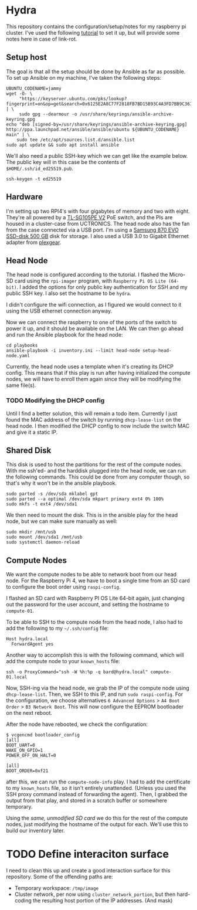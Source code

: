 * Hydra
This repository contains the configuration/setup/notes for my raspberry pi
cluster. I've used the following [[https://www.raspberrypi.com/tutorials/cluster-raspberry-pi-tutorial/][tutorial]] to set it up, but will provide some
notes here in case of link-rot.

** Setup host
The goal is that all the setup should be done by Ansible as far as possible. To
set up Ansible  on my machine, I've taken the following steps:

#+begin_src shell-script
  UBUNTU_CODENAME=jammy
  wget -O- \
       "https://keyserver.ubuntu.com/pks/lookup?fingerprint=on&op=get&search=0x6125E2A8C77F2818FB7BD15B93C4A3FD7BB9C367" | \
       sudo gpg --dearmour -o /usr/share/keyrings/ansible-archive-keyring.gpg
  echo "deb [signed-by=/usr/share/keyrings/ansible-archive-keyring.gpg] http://ppa.launchpad.net/ansible/ansible/ubuntu ${UBUNTU_CODENAME} main" | \
      sudo tee /etc/apt/sources.list.d/ansible.list
  sudo apt update && sudo apt install ansible
#+end_src

We'll also need a public SSH-key which we can get like the example below. The
public key will in this case be the contents of ~$HOME/.ssh/id_ed25519.pub~.

#+begin_src shell-script
  ssh-keygen -t ed25519
#+end_src

** Hardware
I'm setting up two RPI4's with four gigabytes of memory and two with eight.
They're all powered by a [[https://www.tp-link.com/no/support/download/tl-sg105pe/v2/][TL-SG105PE V2]] PoE switch, and the PIs are housed in a
cluster-case from UCTRONICS. The head node also has the fan from the case
connected via a USB port. I'm using a [[https://www.samsung.com/us/computing/memory-storage/solid-state-drives/870-evo-sata-2-5-ssd-500gb-mz-77e500b-am/][Samsung 870 EVO SSD-disk 500 GB]] disk for
storage. I also used a USB 3.0 to Gigabit Ethernet adapter from [[https://www.kjell.com/no/produkter/nettverk/kablet-nettverk/nettverkskort-for-kablet-nettverk/plexgear-gigabit-nettverkskort-1-gbs-svart-p69087][plexgear]].

** Head Node
The head node is configured according to the tutorial. I flashed the Micro-SD
card using the =rpi-imager= program, with =Raspberry Pi OS Lite (64-bit)=. I
added the options for only public key authentication for SSH and my public SSH
key. I also set the hostname to be =hydra=. 

I didn't configure the wifi connection, as I figured we would connect to it
using the USB ethernet connection anyway.

Now we can connect the raspberry to one of the ports of the switch to power it
up, and it should be available on the LAN. We can then go ahead and run the
Ansible playbook for the head node:

#+begin_src shell-script
  cd playbooks
  ansible-playbook -i inventory.ini --limit head-node setup-head-node.yaml
#+end_src

Currently, the head node uses a template when it's creating its DHCP config.
This means that if this play is run after having initialized the compute nodes,
we will have to enroll them again since they will be modifying the same file(s).

*** TODO Modifying the DHCP config
Until I find a better solution, this will remain a todo item. Currently I just
found the MAC address of the switch by running ~dhcp-lease-list~ on the head
node. I then modified the DHCP config to now include the switch MAC and give it
a static IP.

** Shared Disk
This disk is used to host the partitions for the rest of the compute nodes. With
me ssh'ed- and the harddisk plugged into the head node, we can run the following
commands. This could be done from any computer though, so that's why it won't be
in the ansible playbook.

#+begin_src shell-script
  sudo parted -s /dev/sda mklabel gpt
  sudo parted --a optimal /dev/sda mkpart primary ext4 0% 100%
  sudo mkfs -t ext4 /dev/sda1
#+end_src

We then need to mount the disk. This is in the ansible play for the head node,
but we can make sure manually as well:

#+begin_src shell-script
  sudo mkdir /mnt/usb
  sudo mount /dev/sda1 /mnt/usb
  sudo systemctl daemon-reload
#+end_src

** Compute Nodes
We want the compute nodes to be able to network boot from our head node. For the
Raspberry Pi 4, we have to boot a single time from an SD card to configure the
boot order using ~raspi-config~.

I flashed an SD card with Raspberry PI OS Lite 64-bit again, just changing out
the password for the user account, and setting the hostname to =compute-01=. 

To be able to SSH to the compute node from the head node, I also had to add the
following to my =~/.ssh/config= file:

#+begin_src
Host hydra.local
  ForwardAgent yes
#+end_src

Another way to accomplish this is with the following command, which will add the
compute node to your =known_hosts= file:

#+begin_src shell-script
ssh -o ProxyCommand="ssh -W %h:%p -q bard@hydra.local" compute-01.local
#+end_src

Now, SSH-ing via the head node, we grab the IP of the compute node using
~dhcp-lease-list~. Then, we SSH to this IP, and run ~sudo raspi-config~. For the
configuration, we choose alternatives =6 Advanced Options= > =A4 Boot Order= >
=B3 Network Boot=. This will now configure the EEPROM bootloader on the next
reboot. 

After the node have rebooted, we check the configuration:

#+begin_src shell-script
$ vcgencmd bootloader_config
[all]
BOOT_UART=0
WAKE_ON_GPIO=1
POWER_OFF_ON_HALT=0

[all]
BOOT_ORDER=0xf21
#+end_src

after this, we can run the =compute-node-info= play. I had to add the
certificate to my =known_hosts= file, so it isn't entirely unattended. (Unless
you used the SSH proxy command instead of forwarding the agent). Then, I grabbed
the output from that play, and stored in a scratch buffer or somewhere temporary.

Using the /same, unmodified SD card/ we do this for the rest of the compute
nodes, just modifying the hostname of the output for each. We'll use this to
build our inventory later.

* TODO Define interaciton surface
I need to clean this up and create a good interaction surface for this
repository. Some of the offending paths are:

+ Temporary workspace: =/tmp/image=
+ Cluster network, per now using ~cluster_network_portion~, but then hard-coding
  the resulting host portion of the IP addresses. (And mask)
